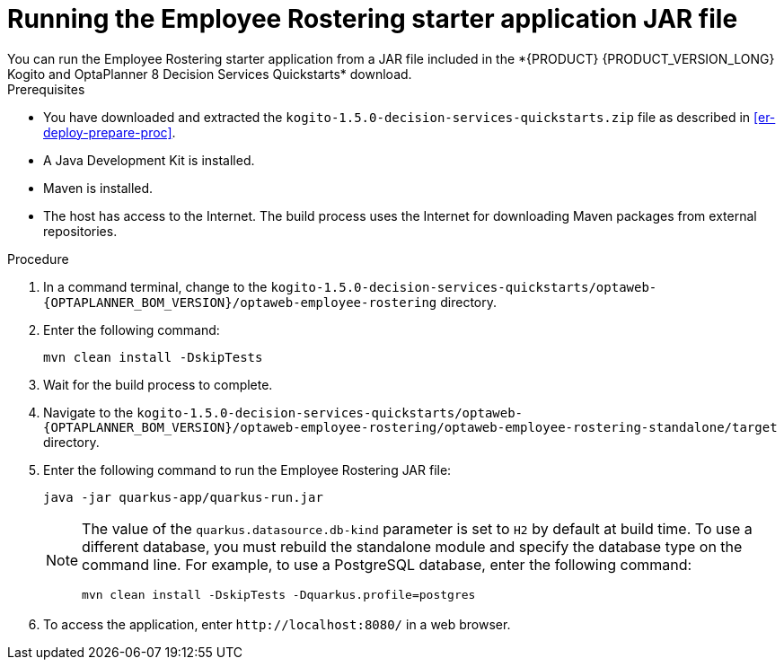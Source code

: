 [id='optashift-ER-running-jar-proc']
= Running the Employee Rostering starter application JAR file
You can run the Employee Rostering starter application from a JAR file included in the *{PRODUCT} {PRODUCT_VERSION_LONG} Kogito and OptaPlanner 8 Decision Services Quickstarts* download.

.Prerequisites
* You have downloaded and extracted the `kogito-1.5.0-decision-services-quickstarts.zip` file as described in <<er-deploy-prepare-proc>>.
* A Java Development Kit is installed.
* Maven is installed.
* The host has access to the Internet. The build process uses the Internet for downloading Maven packages from external repositories.

.Procedure
. In a command terminal, change to the `kogito-1.5.0-decision-services-quickstarts/optaweb-{OPTAPLANNER_BOM_VERSION}/optaweb-employee-rostering` directory.
. Enter the following command:
+
[source,bash]
----
mvn clean install -DskipTests
----
+
. Wait for the build process to complete.
. Navigate to the `kogito-1.5.0-decision-services-quickstarts/optaweb-{OPTAPLANNER_BOM_VERSION}/optaweb-employee-rostering/optaweb-employee-rostering-standalone/target` directory.
. Enter the following command to run the Employee Rostering JAR file:
+
[source,xml,subs="attributes+"]
----
java -jar quarkus-app/quarkus-run.jar
----
+
[NOTE]
======
The value of the `quarkus.datasource.db-kind` parameter is set to `H2` by default at build time. To use a different database, you must rebuild the standalone module and specify the database type on the command line. For example, to use a PostgreSQL database, enter the following command:

`mvn clean install -DskipTests -Dquarkus.profile=postgres`
======
. To access the application, enter `\http://localhost:8080/` in a web browser.
